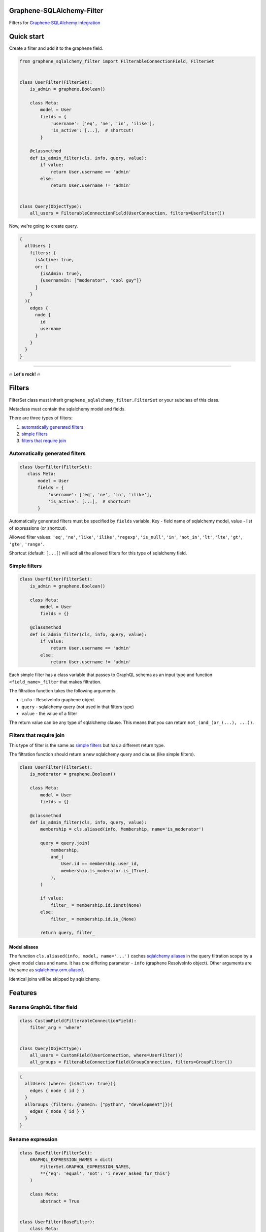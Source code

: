 Graphene-SQLAlchemy-Filter
==========================

|circle-ci| |coveralls| |pypi|

Filters for `Graphene SQLAlchemy integration <https://github.com/graphql-python/graphene-sqlalchemy>`__

|preview|

Quick start
===========

Create a filter and add it to the graphene field.

.. code:: python

    from graphene_sqlalchemy_filter import FilterableConnectionField, FilterSet


    class UserFilter(FilterSet):
        is_admin = graphene.Boolean()

        class Meta:
            model = User
            fields = {
                'username': ['eq', 'ne', 'in', 'ilike'],
                'is_active': [...],  # shortcut!
            }

        @classmethod
        def is_admin_filter(cls, info, query, value):
            if value:
                return User.username == 'admin'
            else:
                return User.username != 'admin'


    class Query(ObjectType):
        all_users = FilterableConnectionField(UserConnection, filters=UserFilter())

Now, we're going to create query.

.. code::

    {
      allUsers (
        filters: {
          isActive: true,
          or: [
            {isAdmin: true},
            {usernameIn: ["moderator", "cool guy"]}
          ]
        }
      ){
        edges {
          node {
            id
            username
          }
        }
      }
    }

--------------

🔥 **Let's rock!** 🔥

Filters
=======

FilterSet class must inherit ``graphene_sqlalchemy_filter.FilterSet`` or
your subclass of this class.

Metaclass must contain the sqlalchemy model and fields.

There are three types of filters:

#. `automatically generated
   filters <#automatically-generated-filters>`__
#. `simple filters <#simple-filters>`__
#. `filters that require join <#filters-that-require-join>`__

Automatically generated filters
-------------------------------

.. code:: python

    class UserFilter(FilterSet):
       class Meta:
           model = User
           fields = {
               'username': ['eq', 'ne', 'in', 'ilike'],
               'is_active': [...],  # shortcut!
           }

Automatically generated filters must be specified by ``fields`` variable.
Key - field name of sqlalchemy model, value - list of expressions (or shortcut).

Allowed filter values: ``'eq'``, ``'ne'``, ``'like'``, ``'ilike'``,
``'regexp'``, ``'is_null'``, ``'in'``, ``'not_in'``, ``'lt'``,
``'lte'``, ``'gt'``, ``'gte'``, ``'range'``.

Shortcut (default: ``[...]``) will add all the allowed filters for this
type of sqlalchemy field.

Simple filters
--------------

.. code:: python

    class UserFilter(FilterSet):
        is_admin = graphene.Boolean()

        class Meta:
            model = User
            fields = {}
      
        @classmethod
        def is_admin_filter(cls, info, query, value):
            if value:
                return User.username == 'admin'
            else:
                return User.username != 'admin'

Each simple filter has a class variable that passes to GraphQL schema as
an input type and function ``<field_name>_filter`` that makes
filtration.

The filtration function takes the following arguments:

-  ``info`` - ResolveInfo graphene object
-  ``query`` - sqlalchemy query (not used in that filters type)
-  ``value`` - the value of a filter

The return value can be any type of sqlalchemy clause. This means that
you can return ``not_(and_(or_(...), ...))``.

Filters that require join
-------------------------

This type of filter is the same as `simple filters <#simple-filters>`__
but has a different return type.

The filtration function should return a new sqlalchemy query and clause
(like simple filters).

.. code:: python

    class UserFilter(FilterSet):
        is_moderator = graphene.Boolean()

        class Meta:
            model = User
            fields = {}

        @classmethod
        def is_admin_filter(cls, info, query, value):
            membership = cls.aliased(info, Membership, name='is_moderator')
      
            query = query.join(
                membership,
                and_(
                    User.id == membership.user_id,
                    membership.is_moderator.is_(True),
                ),
            )

            if value:
                filter_ = membership.id.isnot(None)
            else:
                filter_ = membership.id.is_(None)

            return query, filter_

Model aliases
~~~~~~~~~~~~~

The function ``cls.aliased(info, model, name='...')`` caches `sqlalchemy
aliases <https://docs.sqlalchemy.org/en/13/orm/query.html#sqlalchemy.orm.aliased>`__
in the query filtration scope by a given model class and name. It has
one differing parameter - ``info`` (graphene ResolveInfo object). Other
arguments are the same as `sqlalchemy.orm.aliased <https://docs.sqlalchemy.org/en/13/orm/query.html#sqlalchemy.orm.aliased>`__.

Identical joins will be skipped by sqlalchemy.

Features
========

Rename GraphQL filter field
---------------------------

.. code:: python

    class CustomField(FilterableConnectionField):
        filter_arg = 'where'
        

    class Query(ObjectType):
        all_users = CustomField(UserConnection, where=UserFilter())
        all_groups = FilterableConnectionField(GroupConnection, filters=GroupFilter())

.. code::

    {
      allUsers (where: {isActive: true}){
        edges { node { id } }
      }
      allGroups (filters: {nameIn: ["python", "development"]}){
        edges { node { id } }
      }
    }

Rename expression
-----------------

.. code:: python

    class BaseFilter(FilterSet):
        GRAPHQL_EXPRESSION_NAMES = dict(
            FilterSet.GRAPHQL_EXPRESSION_NAMES,
            **{'eq': 'equal', 'not': 'i_never_asked_for_this'}
        )

        class Meta:
            abstract = True


    class UserFilter(BaseFilter):
        class Meta:
            model = User
            fields = {'first_name': ['eq'], 'last_name': ['eq']}

.. code::

    {
      allUsers (filters: {iNeverAskedForThis: {firstNameEqual: "Adam", lastNameEqual: "Jensen"}}){
        edges { node { id } }
      }
    }

Custom shortcut value
---------------------

.. code:: python

    class BaseFilter(FilterSet):
        ALL = '__all__'

        class Meta:
            abstract = True


    class UserFilter(BaseFilter):
        class Meta:
            model = User
            fields = {'username': '__all__'}

Localization of documentation
-----------------------------

.. code:: python

    class BaseFilter(FilterSet):
        DESCRIPTIONS = {
            'eq': 'Полностью совпадает.',
            'ne': 'Не совпадает.',
            'like': 'Регистрозависимая проверка строки по шлабону.',
            'ilike': 'Регистронезависимая проверка строки по шлабону.',
            'regexp': 'Регистрозависимая проверка строки по регулярному выражению.',
            'is_null': 'Равно ли значение `null`. Принемает `true` или `false`.',
            'in': 'Проверка вхождения в список.',
            'not_in': 'Проверка не вхождения в список.',
            'lt': 'Меньше, чем указанное значение.',
            'lte': 'Меньше или равно указанному значению.',
            'gt': 'Больше, чем указанное значение.',
            'gte': 'Больше или равно указанному значению.',
            'range': 'Значение входит в диапазон значений.',
            'and': 'Объединение фильтров с помощью ``AND``.',
            'or': 'Объединение фильтров с помощью ``OR``.',
            'not': 'Отрицание указанных фильтров.',
        }

        class Meta:
            abstract = True

Custom expression
-----------------

.. code:: python

    def today_filter(field, value: bool):
        today = func.date(field) == date.today()
        return today if value else not_(today)


    class BaseFilter(FilterSet):
        # Add expression.
        TODAY = 'today'

        # Add the name of the expression in GraphQL.
        GRAPHQL_EXPRESSION_NAMES = dict(
            FilterSet.GRAPHQL_EXPRESSION_NAMES, today=TODAY
        )

        # Update allowed filters (used by shortcut).
        ALLOWED_FILTERS = dict(FilterSet.ALLOWED_FILTERS)
        ALLOWED_FILTERS[types.Date] = (
            FilterSet.ALLOWED_FILTERS[types.Date] + [TODAY]
        )
        ALLOWED_FILTERS[types.DateTime] = (
            FilterSet.ALLOWED_FILTERS[types.DateTime] + [TODAY]
        )

        # Add a filtering function (takes the sqlalchemy field and value).
        FILTER_FUNCTIONS = dict(FilterSet.FILTER_FUNCTIONS, today=today_filter)

        # Add the GraphQL input type. Equals the column type if not specified.
        FILTER_OBJECT_TYPES = dict(
            FilterSet.FILTER_OBJECT_TYPES,
            today=lambda field_type, nullable, doc: graphene.Boolean(nullable=False),
        )

        # Description for the GraphQL schema.
        DESCRIPTIONS = dict(FilterSet.DESCRIPTIONS, today='It is today.')

        class Meta:
            abstract = True


    class PostFilter(BaseFilter):
        class Meta:
            model = Post
            fields = {'created': ['today'], 'updated': [...]}

.. code::

    {
      allPosts (filters: {createdToday: false, updatedToday: true}){
        edges { node { id } }
      }
    }

.. |preview| image:: https://github.com/art1415926535/graphene-sqlalchemy-filter/blob/master/preview.gif?raw=true
.. |circle-ci| image:: https://circleci.com/gh/art1415926535/graphene-sqlalchemy-filter.svg?style=svg
   :target: https://circleci.com/gh/art1415926535/graphene-sqlalchemy-filter
.. |coveralls| image:: https://coveralls.io/repos/github/art1415926535/graphene-sqlalchemy-filter/badge.svg?branch=master
   :target: https://coveralls.io/github/art1415926535/graphene-sqlalchemy-filter?branch=master
.. |pypi| image:: https://badge.fury.io/py/graphene-sqlalchemy-filter.svg
    :target: https://badge.fury.io/py/graphene-sqlalchemy-filter